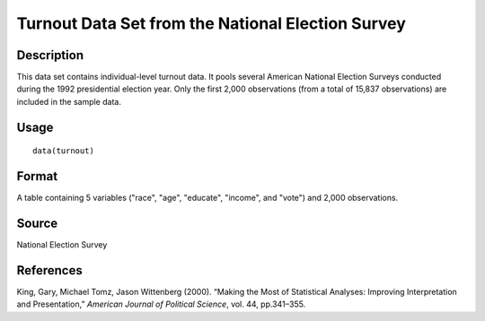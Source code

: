 +--------------------------------------+--------------------------------------+
| turnout                              |
| R Documentation                      |
+--------------------------------------+--------------------------------------+

Turnout Data Set from the National Election Survey
--------------------------------------------------

Description
~~~~~~~~~~~

This data set contains individual-level turnout data. It pools several
American National Election Surveys conducted during the 1992
presidential election year. Only the first 2,000 observations (from a
total of 15,837 observations) are included in the sample data.

Usage
~~~~~

::

    data(turnout)

Format
~~~~~~

A table containing 5 variables ("race", "age", "educate", "income", and
"vote") and 2,000 observations.

Source
~~~~~~

National Election Survey

References
~~~~~~~~~~

King, Gary, Michael Tomz, Jason Wittenberg (2000). “Making the Most of
Statistical Analyses: Improving Interpretation and Presentation,”
*American Journal of Political Science*, vol. 44, pp.341–355.
